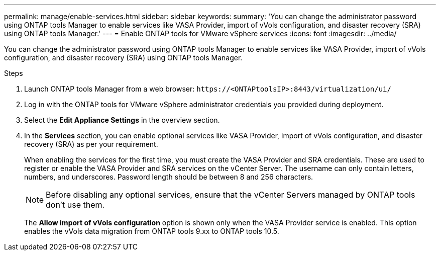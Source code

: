 ---
permalink: manage/enable-services.html
sidebar: sidebar
keywords:
summary: 'You can change the administrator password using ONTAP tools Manager to enable services like VASA Provider, import of vVols configuration, and disaster recovery (SRA) using ONTAP tools Manager.'
---
= Enable ONTAP tools for VMware vSphere services
:icons: font
:imagesdir: ../media/

[.lead]
You can change the administrator password using ONTAP tools Manager to enable services like VASA Provider, import of vVols configuration, and disaster recovery (SRA) using ONTAP tools Manager.

.Steps

. Launch ONTAP tools Manager from a web browser: `\https://<ONTAPtoolsIP>:8443/virtualization/ui/` 
. Log in with the ONTAP tools for VMware vSphere administrator credentials you provided during deployment.
. Select the *Edit Appliance Settings* in the overview section.
. In the *Services* section, you can enable optional services like VASA Provider, import of vVols configuration, and disaster recovery (SRA) as per your requirement.
+
When enabling the services for the first time, you must create the VASA Provider and SRA credentials. These are used to register or enable the VASA Provider and SRA services on the vCenter Server. The username can only contain letters, numbers, and underscores. Password length should be between 8 and 256 characters.
[NOTE]
Before disabling any optional services, ensure that the vCenter Servers managed by ONTAP tools don't use them.
+
The *Allow import of vVols configuration* option is shown only when the VASA Provider service is enabled. This option enables the vVols data migration from ONTAP tools 9.xx to ONTAP tools 10.5.
